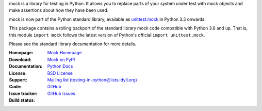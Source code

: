 mock is a library for testing in Python. It allows you to replace parts of
your system under test with mock objects and make assertions about how they
have been used.

mock is now part of the Python standard library, available as `unittest.mock
<https://docs.python.org/dev/library/unittest.mock.html>`_ in Python 3.3
onwards.

This package contains a rolling backport of the standard library mock code
compatible with Python 3.6 and up. That is, this module ``import mock`` follows
the latest version of Python's official ``import unittest.mock``.

Please see the standard library documentation for more details.

:Homepage: `Mock Homepage`_
:Download: `Mock on PyPI`_
:Documentation: `Python Docs`_
:License: `BSD License`_
:Support: `Mailing list (testing-in-python@lists.idyll.org)
 <http://lists.idyll.org/listinfo/testing-in-python>`_
:Code: `GitHub
 <https://github.com/testing-cabal/mock>`_
:Issue tracker: `GitHub Issues
 <https://github.com/testing-cabal/mock/issues>`_
:Build status:
    |CircleCI|_ |Docs|_

    .. |CircleCI| image:: https://circleci.com/gh/testing-cabal/mock/tree/master.svg?style=shield
    .. _CircleCI: https://circleci.com/gh/testing-cabal/mock/tree/master

    .. |Docs| image:: https://readthedocs.org/projects/mock/badge/?version=latest
    .. _Docs: http://mock.readthedocs.org/en/latest/

.. _Mock Homepage: http://mock.readthedocs.org/en/latest/
.. _BSD License: https://github.com/testing-cabal/mock/blob/master/LICENSE.txt
.. _Python Docs: https://docs.python.org/dev/library/unittest.mock.html
.. _mock on PyPI: https://pypi.org/project/mock/
